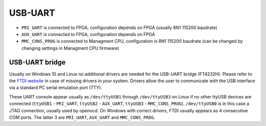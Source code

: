 
.. _metlino_usb_uart:

USB-UART
========

* ``PRI_UART`` is connected to FPGA, configuration depends on FPGA (usually 8N1 115200 baudrate)
* ``AUX_UART`` is connected to FPGA, configuration depends on FPGA
* ``MMC_CONS_PROG`` is connected to Managment CPU, configuration is 8N1 115200 baudrate (can be changed by changing settings in Managment CPU firmware)

USB-UART bridge
---------------

Usually on Windows 10 and Linux no additional drivers are needed for the USB-UART bridge (FT4232H). Please refer to the `FTDI website <http://www.ftdichip.com>`_ in case of missing drivers in your system. Drivers allow the user to communicate with the USB interface via a standard PC serial emulation port (TTY).

These UART console appear usually as ``/dev/ttyUSB1`` through ``/dev/ttyUSB3`` on Linux if no other ttyUSB devices are connected (``ttyUSB1`` - ``PRI_UART``, ``ttyUSB2`` - ``AUX_UART``, ``ttyUSB3`` - ``MMC_CONS_PROG``). ``/dev/ttyUSB0`` is in this case a JTAG connection, usually used by openocd. On Windows with correct drivers, FTDI usually appears as 4 consecutive COM ports. The latter 3 are ``PRI_UART``, ``AUX_UART`` and ``MMC_CONS_PROG``.
